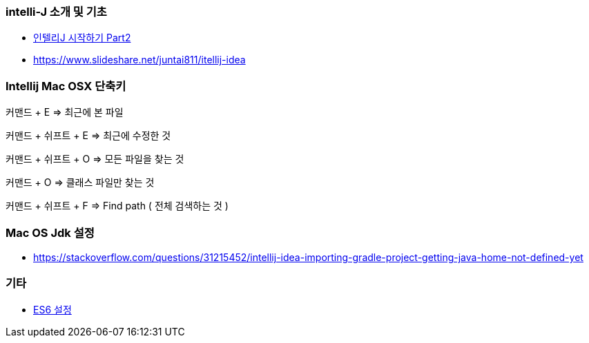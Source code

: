 === intelli-J 소개 및 기초
* https://beyondj2ee.wordpress.com/2013/06/15/%EC%9D%B8%ED%85%94%EB%A6%ACj-%EC%8B%9C%EC%9E%91%ED%95%98%EA%B8%B0-part2-getting-start-intellij-%EC%9E%90%EB%B0%94-%ED%94%84%EB%A1%9C%EC%A0%9D%ED%8A%B8%ED%8E%B8/[인텔리J 시작하기 Part2]
* https://www.slideshare.net/juntai811/itellij-idea

=== Intellij Mac OSX 단축키
커맨드 + E => 최근에 본 파일

커맨드 + 쉬프트 + E => 최근에 수정한 것

커맨드 + 쉬프트 + O => 모든 파일을 찾는 것

커맨드 + O => 클래스 파일만 찾는 것

커맨드 + 쉬프트 + F => Find path ( 전체 검색하는 것 )

=== Mac OS Jdk 설정
* https://stackoverflow.com/questions/31215452/intellij-idea-importing-gradle-project-getting-java-home-not-defined-yet

=== 기타
* https://intellij-support.jetbrains.com/hc/en-us/community/posts/207000815-How-do-I-enable-support-for-ECMA-6-[ES6 설정]
